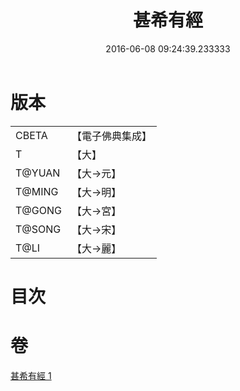 #+TITLE: 甚希有經 
#+DATE: 2016-06-08 09:24:39.233333

* 版本
 |     CBETA|【電子佛典集成】|
 |         T|【大】     |
 |    T@YUAN|【大→元】   |
 |    T@MING|【大→明】   |
 |    T@GONG|【大→宮】   |
 |    T@SONG|【大→宋】   |
 |      T@LI|【大→麗】   |

* 目次

* 卷
[[file:KR6i0379_001.txt][甚希有經 1]]

